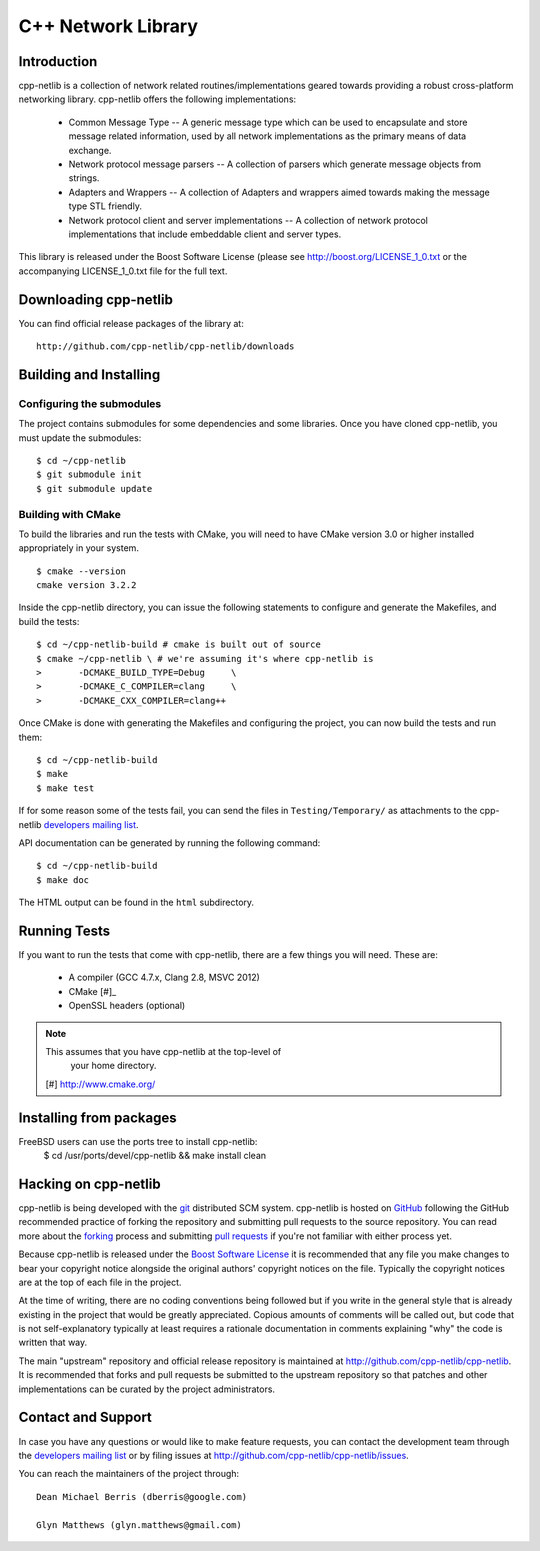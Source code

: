 C++ Network Library
===================

.. image:: https://travis-ci.org/cpp-netlib/cpp-netlib.png?branch=master
  :target: https://travis-ci.org/cpp-netlib/cpp-netlib

Introduction
------------

cpp-netlib is a collection of network related routines/implementations
geared towards providing a robust cross-platform networking library.
cpp-netlib offers the following implementations:

  *  Common Message Type -- A generic message type which can be used
     to encapsulate and store message related information, used by all
     network implementations as the primary means of data exchange.
  *  Network protocol message parsers -- A collection of parsers which
     generate message objects from strings.
  *  Adapters and Wrappers -- A collection of Adapters and wrappers aimed
     towards making the message type STL friendly.
  *  Network protocol client and server implementations -- A collection
     of network protocol implementations that include embeddable client
     and server types.

This library is released under the Boost Software License (please see
http://boost.org/LICENSE_1_0.txt or the accompanying LICENSE_1_0.txt file
for the full text.

Downloading cpp-netlib
----------------------

You can find official release packages of the library at::

    http://github.com/cpp-netlib/cpp-netlib/downloads

Building and Installing
-----------------------

Configuring the submodules
~~~~~~~~~~~~~~~~~~~~~~~~~~

The project contains submodules for some dependencies and some
libraries. Once you have cloned cpp-netlib, you must update the
submodules:

::

    $ cd ~/cpp-netlib
    $ git submodule init
    $ git submodule update

Building with CMake
~~~~~~~~~~~~~~~~~~~

To build the libraries and run the tests with CMake, you will need to
have CMake version 3.0 or higher installed appropriately in your
system.

::

    $ cmake --version
    cmake version 3.2.2

Inside the cpp-netlib directory, you can issue the following statements to
configure and generate the Makefiles, and build the tests::

    $ cd ~/cpp-netlib-build # cmake is built out of source
    $ cmake ~/cpp-netlib \ # we're assuming it's where cpp-netlib is
    >       -DCMAKE_BUILD_TYPE=Debug     \
    >       -DCMAKE_C_COMPILER=clang     \
    >       -DCMAKE_CXX_COMPILER=clang++

Once CMake is done with generating the Makefiles and configuring the project,
you can now build the tests and run them::

    $ cd ~/cpp-netlib-build
    $ make
    $ make test

If for some reason some of the tests fail, you can send the files in
``Testing/Temporary/`` as attachments to the cpp-netlib `developers mailing
list`_.

API documentation can be generated by running the following command::

    $ cd ~/cpp-netlib-build
    $ make doc

The HTML output can be found in the ``html`` subdirectory.

.. _`developers mailing list`: cpp-netlib@googlegroups.com

Running Tests
-------------

If you want to run the tests that come with cpp-netlib, there are a few things
you will need. These are:

  * A compiler (GCC 4.7.x, Clang 2.8, MSVC 2012)
  * CMake [#]_
  * OpenSSL headers (optional)

.. note:: This assumes that you have cpp-netlib at the top-level of
          your home directory.
  [#] http://www.cmake.org/

Installing from packages
------------------------

FreeBSD users can use the ports tree to install cpp-netlib:
    $ cd /usr/ports/devel/cpp-netlib && make install clean

Hacking on cpp-netlib
---------------------

cpp-netlib is being developed with the git_ distributed SCM system.
cpp-netlib is hosted on GitHub_ following the GitHub recommended practice of
forking the repository and submitting pull requests to the source repository.
You can read more about the forking_ process and submitting `pull requests`_ if
you're not familiar with either process yet.

.. _git: http://git-scm.com/
.. _GitHub: http://github.com/
.. _forking: http://help.github.com/forking/
.. _`pull requests`: http://help.github.com/pull-requests/

Because cpp-netlib is released under the `Boost Software License`_ it is
recommended that any file you make changes to bear your copyright notice
alongside the original authors' copyright notices on the file. Typically the
copyright notices are at the top of each file in the project.

.. _`Boost Software License`: http://www.boost.org/LICENSE_1_0.txt

At the time of writing, there are no coding conventions being followed but if
you write in the general style that is already existing in the project that
would be greatly appreciated. Copious amounts of comments will be called out,
but code that is not self-explanatory typically at least requires a rationale
documentation in comments explaining "why" the code is written that way.

The main "upstream" repository and official release repository is
maintained at http://github.com/cpp-netlib/cpp-netlib. It is
recommended that forks and pull requests be submitted to the upstream
repository so that patches and other implementations can be curated by
the project administrators.

Contact and Support
-------------------

In case you have any questions or would like to make feature requests, you can
contact the development team through the `developers mailing list`_
or by filing issues at http://github.com/cpp-netlib/cpp-netlib/issues.

.. _`developers mailing list`: cpp-netlib@googlegroups.com

You can reach the maintainers of the project through::

    Dean Michael Berris (dberris@google.com)

    Glyn Matthews (glyn.matthews@gmail.com)
